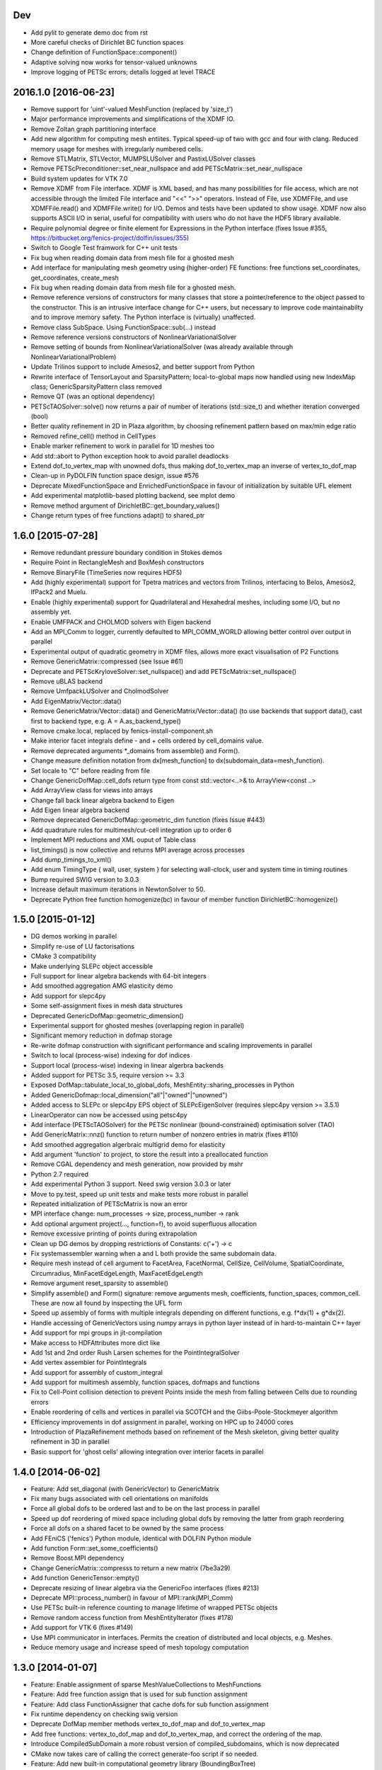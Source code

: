Dev
---

- Add pylit to generate demo doc from rst
- More careful checks of Dirichlet BC function spaces
- Change definition of FunctionSpace::component()
- Adaptive solving now works for tensor-valued unknowns
- Improve logging of PETSc errors; details logged at level TRACE

2016.1.0 [2016-06-23]
---------------------
- Remove support for 'uint'-valued MeshFunction (replaced by 'size_t')
- Major performance improvements and simplifications of the XDMF IO.
- Remove Zoltan graph partitioning interface
- Add new algorithm for computing mesh entiites. Typical speed-up of
  two with gcc and four with clang. Reduced memory usage for meshes
  with irregularly numbered cells.
- Remove STLMatrix, STLVector, MUMPSLUSolver and PastixLUSolver
  classes
- Remove PETScPreconditioner::set_near_nullspace and add
  PETScMatrix::set_near_nullspace
- Build system updates for VTK 7.0
- Remove XDMF from File interface. XDMF is XML based, and has many
  possibilities for file access, which are not accessible through the
  limited File interface and "<<" ">>" operators. Instead of File, use
  XDMFFile, and use XDMFFile.read() and XDMFFile.write() for
  I/O. Demos and tests have been updated to show usage.  XDMF now also
  supports ASCII I/O in serial, useful for compatibility with users
  who do not have the HDF5 library available.
- Require polynomial degree or finite element for Expressions in the
  Python interface (fixes Issue #355,
  https://bitbucket.org/fenics-project/dolfin/issues/355)
- Switch to Google Test framwork for C++ unit tests
- Fix bug when reading domain data from mesh file for a ghosted mesh
- Add interface for manipulating mesh geometry using (higher-order) FE
  functions: free functions set_coordinates, get_coordinates,
  create_mesh
- Fix bug when reading domain data from mesh file for a ghosted mesh.
- Remove reference versions of constructors for many classes that
  store a pointer/reference to the object passed to the
  constructor. This is an intrusive interface change for C++ users,
  but necessary to improve code maintainabilty and to improve memory
  safety. The Python interface is (virtually) unaffected.
- Remove class SubSpace. Using FunctionSpace::sub(...) instead
- Remove reference versions constructors of NonlinearVariationalSolver
- Remove setting of bounds from NonlinearVariationalSolver (was
  already available through NonlinearVariationalProblem)
- Update Trilinos support to include Amesos2, and better support from
  Python
- Rewrite interface of TensorLayout and SparsityPattern;
  local-to-global maps now handled using new IndexMap class;
  GenericSparsityPattern class removed
- Remove QT (was an optional dependency)
- PETScTAOSolver::solve() now returns a pair of number of iterations
  (std::size_t) and whether iteration converged (bool)
- Better quality refinement in 2D in Plaza algorithm, by choosing
  refinement pattern based on max/min edge ratio
- Removed refine_cell() method in CellTypes
- Enable marker refinement to work in parallel for 1D meshes too
- Add std::abort to Python exception hook to avoid parallel deadlocks
- Extend dof_to_vertex_map with unowned dofs, thus making
  dof_to_vertex_map an inverse of vertex_to_dof_map
- Clean-up in PyDOLFIN function space design, issue #576
- Deprecate MixedFunctionSpace and EnrichedFunctionSpace in favour of
  initialization by suitable UFL element
- Add experimental matplotlib-based plotting backend, see mplot demo
- Remove method argument of DirichletBC::get_boundary_values()
- Change return types of free functions adapt() to shared_ptr

1.6.0 [2015-07-28]
------------------
- Remove redundant pressure boundary condition in Stokes demos
- Require Point in RectangleMesh and BoxMesh constructors
- Remove BinaryFile (TimeSeries now requires HDF5)
- Add (highly experimental) support for Tpetra matrices and vectors
  from Trilinos, interfacing to Belos, Amesos2, IfPack2 and Muelu.
- Enable (highly experimental) support for Quadrilateral and
  Hexahedral meshes, including some I/O, but no assembly yet.
- Enable UMFPACK and CHOLMOD solvers with Eigen backend
- Add an MPI_Comm to logger, currently defaulted to MPI_COMM_WORLD
  allowing better control over output in parallel
- Experimental output of quadratic geometry in XDMF files, allows more
  exact visualisation of P2 Functions
- Remove GenericMatrix::compressed (see Issue #61)
- Deprecate and PETScKryloveSolver::set_nullspace() and add
  PETScMatrix::set_nullspace()
- Remove uBLAS backend
- Remove UmfpackLUSolver and CholmodSolver
- Add EigenMatrix/Vector::data()
- Remove GenericMatrix/Vector::data() and GenericMatrix/Vector::data()
  (to use backends that support data(), cast first to backend type,
  e.g.  A = A.as_backend_type()
- Remove cmake.local, replaced by fenics-install-component.sh
- Make interior facet integrals define - and + cells ordered by
  cell_domains value.
- Remove deprecated arguments *_domains from assemble() and Form().
- Change measure definition notation from dx[mesh_function] to
  dx(subdomain_data=mesh_function).
- Set locale to "C" before reading from file
- Change GenericDofMap::cell_dofs return type from const
  std::vector<..>& to ArrayView<const ..>
- Add ArrayView class for views into arrays
- Change fall back linear algebra backend to Eigen
- Add Eigen linear algebra backend
- Remove deprecated GenericDofMap::geometric_dim function (fixes Issue
  #443)
- Add quadrature rules for multimesh/cut-cell integration up to order
  6
- Implement MPI reductions and XML ouput of Table class
- list_timings() is now collective and returns MPI average across
  processes
- Add dump_timings_to_xml()
- Add enum TimingType { wall, user, system } for selecting wall-clock,
  user and system time in timing routines
- Bump required SWIG version to 3.0.3
- Increase default maximum iterations in NewtonSolver to 50.
- Deprecate Python free function homogenize(bc) in favour of member
  function DirichletBC::homogenize()

1.5.0 [2015-01-12]
------------------
- DG demos working in parallel
- Simplify re-use of LU factorisations
- CMake 3 compatibility
- Make underlying SLEPc object accessible
- Full support for linear algebra backends with 64-bit integers
- Add smoothed aggregation AMG elasticity demo
- Add support for slepc4py
- Some self-assignment fixes in mesh data structures
- Deprecated GenericDofMap::geometric_dimension()
- Experimental support for ghosted meshes (overlapping region in parallel)
- Significant memory reduction in dofmap storage
- Re-write dofmap construction with significant performance and
  scaling improvements in parallel
- Switch to local (process-wise) indexing for dof indices
- Support local (process-wise) indexing in linear algerbra backends
- Added support for PETSc 3.5, require version >= 3.3
- Exposed DofMap::tabulate_local_to_global_dofs,
  MeshEntity::sharing_processes in Python
- Added GenericDofmap::local_dimension("all"|"owned"|"unowned")
- Added access to SLEPc or slepc4py EPS object of SLEPcEigenSolver
  (requires slepc4py version >= 3.5.1)
- LinearOperator can now be accessed using petsc4py
- Add interface (PETScTAOSolver) for the PETSc nonlinear
  (bound-constrained) optimisation solver (TAO)
- Add GenericMatrix::nnz() function to return number of nonzero
  entries in matrix (fixes #110)
- Add smoothed aggregation algerbraic multigrid demo for elasticity
- Add argument 'function' to project, to store the result into a
  preallocated function
- Remove CGAL dependency and mesh generation, now provided by mshr
- Python 2.7 required
- Add experimental Python 3 support. Need swig version 3.0.3 or later
- Move to py.test, speed up unit tests and make tests more robust in
  parallel
- Repeated initialization of PETScMatrix is now an error
- MPI interface change: num_processes -> size, process_number -> rank
- Add optional argument project(..., function=f), to avoid superfluous
  allocation
- Remove excessive printing of points during extrapolation
- Clean up DG demos by dropping restrictions of Constants: c('+') -> c
- Fix systemassembler warning when a and L both provide the same
  subdomain data.
- Require mesh instead of cell argument to FacetArea, FacetNormal,
  CellSize, CellVolume, SpatialCoordinate, Circumradius,
  MinFacetEdgeLength, MaxFacetEdgeLength
- Remove argument reset_sparsity to assemble()
- Simplify assemble() and Form() signature: remove arguments mesh,
  coefficients, function_spaces, common_cell. These are now all found
  by inspecting the UFL form
- Speed up assembly of forms with multiple integrals depending on
  different functions, e.g. f*dx(1) + g*dx(2).
- Handle accessing of GenericVectors using numpy arrays in python
  layer instead of in hard-to-maintain C++ layer
- Add support for mpi groups in jit-compilation
- Make access to HDFAttributes more dict like
- Add 1st and 2nd order Rush Larsen schemes for the
  PointIntegralSolver
- Add vertex assembler for PointIntegrals
- Add support for assembly of custom_integral
- Add support for multimesh assembly, function spaces, dofmaps and
  functions
- Fix to Cell-Point collision detection to prevent Points inside the
  mesh from falling between Cells due to rounding errors
- Enable reordering of cells and vertices in parallel via SCOTCH and
  the Giibs-Poole-Stockmeyer algorithm
- Efficiency improvements in dof assignment in parallel, working on
  HPC up to 24000 cores
- Introduction of PlazaRefinement methods based on refinement of the
  Mesh skeleton, giving better quality refinement in 3D in parallel
- Basic support for 'ghost cells' allowing integration over interior
  facets in parallel

1.4.0 [2014-06-02]
------------------
- Feature: Add set_diagonal (with GenericVector) to GenericMatrix
- Fix many bugs associated with cell orientations on manifolds
- Force all global dofs to be ordered last and to be on the last
  process in parallel
- Speed up dof reordering of mixed space including global dofs by
  removing the latter from graph reordering
- Force all dofs on a shared facet to be owned by the same process
- Add FEniCS ('fenics') Python module, identical with DOLFIN Python
  module
- Add function Form::set_some_coefficients()
- Remove Boost.MPI dependency
- Change GenericMatrix::compresss to return a new matrix (7be3a29)
- Add function GenericTensor::empty()
- Deprecate resizing of linear algebra via the GenericFoo interfaces
  (fixes #213)
- Deprecate MPI::process_number() in favour of MPI::rank(MPI_Comm)
- Use PETSc built-in reference counting to manage lifetime of wrapped
  PETSc objects
- Remove random access function from MeshEntityIterator (fixes #178)
- Add support for VTK 6 (fixes #149)
- Use MPI communicator in interfaces. Permits the creation of
  distributed and local objects, e.g. Meshes.
- Reduce memory usage and increase speed of mesh topology computation

1.3.0 [2014-01-07]
------------------
- Feature: Enable assignment of sparse MeshValueCollections to
  MeshFunctions
- Feature: Add free function assign that is used for sub function
  assignment
- Feature: Add class FunctionAssigner that cache dofs for sub function
  assignment
- Fix runtime dependency on checking swig version
- Deprecate DofMap member methods vertex_to_dof_map and
  dof_to_vertex_map
- Add free functions: vertex_to_dof_map and dof_to_vertex_map, and
  correct the ordering of the map.
- Introduce CompiledSubDomain a more robust version of
  compiled_subdomains, which is now deprecated
- CMake now takes care of calling the correct generate-foo script if
  so needed.
- Feature: Add new built-in computational geometry library
  (BoundingBoxTree)
- Feature: Add support for setting name and label to an Expression
  when constructed
- Feature: Add support for passing a scalar GenericFunction as default
  value to a CompiledExpression
- Feature: Add support for distance queries for 3-D meshes
- Feature: Add PointIntegralSolver, which uses the MultiStageSchemes
  to solve local ODEs at Vertices
- Feature: Add RKSolver and MultiStageScheme for general time integral
  solvers
- Feature: Add support for assigning a Function with linear
  combinations of Functions, which lives in the same FunctionSpace
- Added Python wrapper for SystemAssembler
- Added a demo using compiled_extension_module with separate source
  files
- Fixes for NumPy 1.7
- Remove DOLFIN wrapper code (moved to FFC)
- Add set_options_prefix to PETScKrylovSolver
- Remove base class BoundarCondition
- Set block size for PETScMatrix when available from TensorLayout
- Add support to get block compressed format from STLMatrix
- Add detection of block structures in the dofmap for vector equations
- Expose PETSc GAMG parameters
- Modify SystemAssembler to support separate assembly of A and b

1.2.0 [2013-03-24]
------------------
- Fixes bug where child/parent hierarchy in Python were destroyed
- Add utility script dolfin-get-demos
- MeshFunctions in python now support iterable protocol
- Add timed VTK output for Mesh and MeshFunction in addtion to Functions
- Expose ufc::dofmap::tabulate_entity_dofs to GenericDofMap interface
- Expose ufc::dofmap::num_entity_dofs to GenericDofMap interface
- Allow setting of row dof coordinates in preconditioners (only works
  with PETSc backed for now)
- Expose more PETSc/ML parameters
- Improve speed to tabulating coordinates in some DofMap functions
- Feature: Add support for passing a Constant as default value to a
  CompiledExpression
- Fix bug in dimension check for 1-D ALE
- Remove some redundant graph code
- Improvements in speed of parallel dual graph builder
- Fix bug in XMDF output for cell-based Functions
- Fixes for latest version of clang compiler
- LocalSolver class added to efficiently solve cell-wise problems
- New implementation of periodic boundary conditions. Now incorporated
  into the dofmap
- Optional arguments to assemblers removed
- SymmetricAssembler removed
- Domains for assemblers can now only be attached to forms
- SubMesh can now be constructed without a CellFunction argument, if
  the MeshDomain contains marked celldomains.
- MeshDomains are propagated to a SubMesh during construction
- Simplify generation of a MeshFunction from MeshDomains: No need to
  call mesh_function with mesh
- Rename dolfin-config.cmake to DOLFINConfig.cmake
- Use CMake to configure JIT compilation of extension modules
- Feature: Add vertex_to_dof_map to DofMap, which map vertex indices
  to dolfin dofs
- Feature: Add support for solving on m dimensional meshes embedded in
  n >= m dimensions

1.1.0 [2013-01-08]
------------------
- Add support for solving singular problems with Krylov solvers (PETSc
  only)
- Add new typedef dolfin::la_index for consistent indexing with linear
  algebra backends.
- Change default unsigned integer type to std::size_t
- Add support to attaching operator null space to preconditioner
  (required for smoothed aggregation AMG)
- Add basic interface to the PETSc AMG preconditioner
- Make SCOTCH default graph partitioner (GNU-compatible free license,
  unlike ParMETIS)
- Add scalable construction of mesh dual graph for mesh partitioning
- Improve performance of mesh building in parallel
- Add mesh output to SVG
- Add support for Facet and cell markers to mesh converted from Diffpack
- Add support for Facet and cell markers/attributes to mesh converted
  from Triangle
- Change interface for auto-adaptive solvers: these now take the goal
  functional as a constructor argument
- Add memory usage monitor: monitor_memory_usage()
- Compare mesh hash in interpolate_vertex_values
- Add hash() for Mesh and MeshTopology
- Expose GenericVector::operator{+=,-=,+,-}(double) to Python
- Add function Function::compute_vertex_values not needing a mesh
  argument
- Add support for XDMF and HDF5
- Add new interface LinearOperator for matrix-free linear systems
- Remove MTL4 linear algebra backend
- Rename down_cast --> as_type in C++ / as_backend_type in Python
- Remove KrylovMatrix interface
- Remove quadrature classes
- JIT compiled C++ code can now include a dolfin namespace
- Expression string parsing now understand C++ namespace such as
  std::cosh
- Fix bug in Expression so one can pass min, max
- Fix bug in SystemAssembler, where mesh.init(D-1, D) was not called
  before assemble
- Fix bug where the reference count of Py_None was not increased
- Fix bug in reading TimeSeries of size smaller than 3
- Improve code design for Mesh FooIterators to avoid dubious down cast
- Bug fix in destruction of PETSc user preconditioners
- Add CellVolume(mesh) convenience wrapper to Python interface for UFL
  function
- Fix bug in producing outward pointing normals of BoundaryMesh
- Fix bug introduced by SWIG 2.0.5, where typemaps of templated
  typedefs are not handled correctly
- Fix bug introduced by SWIG 2.0.5, which treated uint as Python long
- Add check that sample points for TimeSeries are monotone
- Fix handling of parameter "report" in Krylov solvers
- Add new linear algebra backend "PETScCusp" for GPU-accelerated
  linear algebra
- Add sparray method in the Python interface of GenericMatrix,
  requires scipy.sparse
- Make methods that return a view of contiguous c-arrays, via a NumPy
  array, keep a reference from the object so it wont get out of scope
- Add parameter: "use_petsc_signal_handler", which enables/disable
  PETSc system signals
- Avoid unnecessary resize of result vector for A*b
- MPI functionality for distributing values between neighbours
- SystemAssembler now works in parallel with topological/geometric
  boundary search
- New symmetric assembler with ability for stand-alone RHS assemble
- Major speed-up of DirichletBC computation and mesh marking
- Major speed-up of assembly of functions and expressions
- Major speed-up of mesh topology computation
- Add simple 2D and 3D mesh generation (via CGAL)
- Add creation of mesh from triangulations of points (via CGAL)
- Split the SWIG interface into six combined modules instead of one
- Add has_foo to easy check what solver and preconditioners are
  available
- Add convenience functions for listing available
  linear_algebra_backends
- Change naming convention for cpp unit tests test.cpp -> Foo.cpp
- Added cpp unit test for GenericVector::operator{-,+,*,/}= for all la
  backends
- Add functionality for rotating meshes
- Add mesh generation based on NETGEN constructive solid geometry
- Generalize SparsityPattern and STLMatrix to support column-wise
  storage
- Add interfaces to wrap PaStiX and MUMPS direct solvers
- Add CoordinateMatrix class
- Make STLMatrix work in parallel
- Remove all tr1::tuple and use boost::tuple
- Fix wrong link in Python quick reference.

1.0.0 [2011-12-07]
------------------
- Change return value of IntervalCell::facet_area() 0.0 --> 1.0.
- Recompile all forms with FFC 1.0.0
- Fix for CGAL 3.9 on OS X
- Improve docstrings for Box and Rectangle
- Check number of dofs on local patch in extrapolation

1.0-rc2 [2011-11-28]
 - Fix bug in 1D mesh refinement
 - Fix bug in handling of subdirectories for TimeSeries
 - Fix logic behind vector assignment, especially in parallel
1.0-rc1 [2011-11-21]
 - 33 bugs fixed
 - Implement traversal of bounding box trees for all codimensions
 - Edit and improve all error messages
 - Added [un]equality operator to FunctionSpace
 - Remove batch compilation of Expression (Expressions) from Python interface
 - Added get_value to MeshValueCollection
 - Added assignment operator to MeshValueCollection
1.0-beta2 [2011-10-26]
 - Change search path of parameter file to ~/.fenics/dolfin_parameters.xml
 - Add functions Parameters::has_parameter, Parameters::has_parameter_set
 - Added option to store all connectivities in a mesh for TimeSeries (false by default)
 - Added option for gzip compressed binary files for TimeSeries
 - Propagate global parameters to Krylov and LU solvers
 - Fix OpenMp assemble of scalars
 - Make OpenMP assemble over sub domains work
 - DirichletBC.get_boundary_values, FunctionSpace.collapse now return a dict in Python
 - Changed name of has_la_backend to has_linear_algebra_backend
 - Added has_foo functions which can be used instead of the HAS_FOO defines
 - Less trict check on kwargs for compiled Expression
 - Add option to not right-justify tables
 - Rename summary --> list_timings
 - Add function list_linear_solver_methods
 - Add function list_lu_solver_methods
 - Add function list_krylov_solver_methods
 - Add function list_krylov_solver_preconditioners
 - Support subdomains in SystemAssembler (not for interior facet integrals)
 - Add option functionality apply("flush") to PETScMatrix
 - Add option finalize_tensor=true to assemble functions
 - Solver parameters can now be passed to solve
 - Remove deprecated function Variable::disp()
 - Remove deprecated function logging()
 - Add new class MeshValueCollection
 - Add new class MeshDomains replacing old storage of boundary markers
   as part of MeshData. The following names are no longer supported:
   * boundary_facet_cells
   * boundary_facet_numbers
   * boundary_indicators
   * material_indicators
   * cell_domains
   * interior_facet_domains
   * exterior_facet_domains
 - Rename XML tag <meshfunction> --> <mesh_function>
 - Rename SubMesh data "global_vertex_indices" --> "parent_vertex_indices"
 - Get XML input/output of boundary markers working again
 - Get FacetArea working again
1.0-beta [2011-08-11]
 - Print percentage of non-zero entries when computing sparsity patterns
 - Use ufl.Real for Constant in Python interface
 - Add Dirichlet boundary condition argument to Python project function
 - Add remove functionality for parameter sets
 - Added out typemap for vector of shared_ptr objects
 - Fix typemap bug for list of shared_ptr objects
 - Support parallel XML vector io
 - Add support for gzipped XML output
 - Use pugixml for XML output
 - Move XML SAX parser to libxml2 SAX2 interface
 - Simplify XML io
 - Change interface for variational problems, class VariationalProblem removed
 - Add solve interface: solve(a == L), solve(F == 0)
 - Add new classes Linear/NonlinearVariationalProblem
 - Add new classes Linear/NonlinearVariationalSolver
 - Ad form class aliases ResidualForm and Jacobian form in wrapper code
 - Default argument to variables in Expression are passed as kwargs in the
   Python interface
 - Add has_openmp as utility function in Python interface
 - Add improved error reporting using dolfin_error
 - Use Boost to compute Legendre polynolials
 - Remove ode code
 - Handle parsing of unrecognized command-line parameters
 - All const std::vector<foo>& now return a read-only NumPy array
 - Make a robust macro for generating a NumPy array from data
 - Exposing low level fem functionality to Python, by adding a
   Cell -> ufc::cell typemap
 - Added ufl_cell as a method to Mesh in Python interface
 - Fix memory leak in Zoltan interface
 - Remove some 'new' for arrays in favour of std::vector
 - Added cell as an optional argument to Constant
 - Prevent the use of non contiguous NumPy arrays for most typemaps
 - Point can now be used to evaluate a Function or Expression in Python
 - Fixed dimension check for Function and Expression eval in Python
 - Fix compressed VTK output for tensors in 2D
0.9.11 [2011-05-16]
 - Change license from LGPL v2.1 to LGPL v3 or later
 - Moved meshconverter to dolfin_utils
 - Add support for conversion of material markers for Gmsh meshes
 - Add support for point sources (class PointSource)
 - Rename logging --> set_log_active
 - Add parameter "clear_on_write" to TimeSeries
 - Add support for input/output of nested parameter sets
 - Check for dimensions in linear solvers
 - Add support for automated error control for variational problems
 - Add support for refinement of MeshFunctions after mesh refinement
 - Change order of test and trial spaces in Form constructors
 - Make SWIG version >= 2.0 a requirement
 - Recognize subdomain data in Assembler from both Form and Mesh
 - Add storage for subdomains (cell_domains etc) in Form class
 - Rename MeshData "boundary facet cells" --> "boundary_facet_cells"
 - Rename MeshData "boundary facet numbers" --> "boundary_facet_numbers"
 - Rename MeshData "boundary indicators" --> "boundary_indicators"
 - Rename MeshData "exterior facet domains" --> "exterior_facet_domains"
 - Updates for UFC 2.0.1
 - Add FiniteElement::evaluate_basis_derivatives_all
 - Add support for VTK output of facet-based MeshFunctions
 - Change default log level from PROGRESS to INFO
 - Add copy functions to FiniteElement and DofMap
 - Simplify DofMap
 - Interpolate vector values when reading from time series
0.9.10 [2011-02-23]
 - Updates for UFC 2.0.0
 - Handle TimeSeries stored backward in time (automatic reversal)
 - Automatic storage of hierarchy during refinement
 - Remove directory/library 'main', merged into 'common'
 - dolfin_init --> init, dolfin_set_precision --> set_precision
 - Remove need for mesh argument to functional assembly when possible
 - Add function set_output_stream
 - Add operator () for evaluation at points for Function/Expression in C++
 - Add abs() to GenericVector interface
 - Fix bug for local refinement of manifolds
 - Interface change: VariationalProblem now takes: a, L or F, (dF)
 - Map linear algebra objects to processes consistently with mesh parition
 - Lots of improvemenst to parallel assembly, dof maps and linear algebra
 - Add lists supported_elements and supported_elements_for_plotting in Python
 - Add script dolfin-plot for plotting meshes and elements from the command-line
 - Add support for plotting elements from Python
 - Add experimental OpenMP assembler
 - Thread-safe fixed in Function class
 - Make GenericFunction::eval thread-safe (Data class removed)
 - Optimize and speedup topology computation (mesh.init())
 - Add function Mesh::clean() for cleaning out auxilliary topology data
 - Improve speed and accuracy of timers
 - Fix bug in 3D uniform mesh refinement
 - Add built-in meshes UnitTriangle and UnitTetrahedron
 - Only create output directories when they don't exist
 - Make it impossible to set the linear algebra backend to something illegal
 - Overload value_shape instead of dim for userdefined Python Expressions
 - Permit unset parameters
 - Search only for BLAS library (not cblas.h)
0.9.9 [2010-09-01]
 - Change build system to CMake
 - Add named MeshFunctions: VertexFunction, EdgeFunction, FaceFunction, FacetFunction, CellFunction
 - Allow setting constant boundary conditions directly without using Constant
 - Allow setting boundary conditions based on string ("x[0] == 0.0")
 - Create missing directories if specified as part of file names
 - Allow re-use of preconditioners for most backends
 - Fixes for UMFPACK solver on some 32 bit machines
 - Provide access to more Hypre preconditioners via PETSc
 - Updates for SLEPc 3.1
 - Improve and implement re-use of LU factorizations for all backends
 - Fix bug in refinement of MeshFunctions
0.9.8 [2010-07-01]
 - Optimize and improve StabilityAnalysis.
 - Use own implementation of binary search in ODESolution (takes advantage of
   previous values as initial guess)
 - Improve reading ODESolution spanning multiple files
 - Dramatic speedup of progress bar (and algorithms using it)
 - Fix bug in writing meshes embedded higher dimensions to M-files
 - Zero vector in uBLASVector::resize() to fix spurious bug in Krylov solver
 - Handle named fields (u.rename()) in VTK output
 - Bug fix in computation of FacetArea for tetrahedrons
 - Add support for direct plotting of Dirichlet boundary conditions: plot(bc)
 - Updates for PETSc 3.1
 - Add relaxation parameter to NewtonSolver
 - Implement collapse of renumbered dof maps (serial and parallel)
 - Simplification of DofMapBuilder for parallel dof maps
 - Improve and simplify DofMap
 - Add Armadillo dependency for dense linear algebra
 - Remove LAPACKFoo wrappers
 - Add abstract base class GenericDofMap
 - Zero small values in VTK output to avoid VTK crashes
 - Handle MeshFunction/markers in homogenize bc
 - Make preconditioner selectable in VariationalProblem (new parameter)
 - Read/write meshes in binary format
 - Add parameter "use_ident" in DirichletBC
 - Issue error by default when solvers don't converge (parameter "error_on_convergence")
 - Add option to print matrix/vector for a VariationalProblem
 - Trilinos backend now works in parallel
 - Remove Mesh refine members functions. Use free refine(...) functions instead
 - Remove AdapativeObjects
 - Add Stokes demo using the MINI element
 - Interface change: operator+ now used to denote enriched function spaces
 - Interface change: operator+ --> operator* for mixed elements
 - Add option 'allow_extrapolation' useful when interpolating to refined meshes
 - Add SpatialCoordinates demo
 - Add functionality for accessing time series sample times: vector_times(), mesh_times()
 - Add functionality for snapping mesh to curved boundaries during refinement
 - Add functionality for smoothing the boundary of a mesh
 - Speedup assembly over exterior facets by not using BoundaryMesh
 - Mesh refinement improvements, remove unecessary copying in Python interface
 - Clean PETSc and Epetra Krylov solvers
 - Add separate preconditioner classes for PETSc and Epetra solvers
 - Add function ident_zeros for inserting one on diagonal for zero rows
 - Add LU support for Trilinos interface
0.9.7 [2010-02-17]
 - Add support for specifying facet orientation in assembly over interior facets
 - Allow user to choose which LU package PETScLUSolver uses
 - Add computation of intersection between arbitrary mesh entities
 - Random access to MeshEntitiyIterators
 - Modify SWIG flags to prevent leak when using SWIG director feature
 - Fix memory leak in std::vector<Foo*> typemaps
 - Add interface for SCOTCH for parallel mesh partitioning
 - Bug fix in SubDomain::mark, fixes bug in DirichletBC based on SubDomain::inside
 - Improvements in time series class, recognizing old stored values
 - Add FacetCell class useful in algorithms iterating over boundary facets
 - Rename reconstruct --> extrapolate
 - Remove GTS dependency
0.9.6 [2010-02-03]
 - Simplify access to form compiler parameters, now integrated with global parameters
 - Add DofMap member function to return set of dofs
 - Fix memory leak in the LA interface
 - Do not import cos, sin, exp from NumPy to avoid clash with UFL functions
 - Fix bug in MTL4Vector assignment
 - Remove sandbox (moved to separate repository)
 - Remove matrix factory (dolfin/mf)
 - Update .ufl files for changes in UFL
 - Added swig/import/foo.i for easy type importing from dolfin modules
 - Allow optional argument cell when creating Expression
 - Change name of Expression argument cpparg --> cppcode
 - Add simple constructor (dim0, dim1) for C++ matrix Expressions
 - Add example demonstrating the use of cpparg (C++ code in Python)
 - Add least squares solver for dense systems (wrapper for DGELS)
 - New linear algebra wrappers for LAPACK matrices and vectors
 - Experimental support for reconstruction of higher order functions
 - Modified interface for eval() and inside() in C++ using Array
 - Introduce new Array class for simplified wrapping of arrays in SWIG
 - Improved functionality for intersection detection
 - Reimplementation of intersection detection using CGAL
0.9.5 [2009-12-03]
 - Set appropriate parameters for symmetric eigenvalue problems with SLEPc
 - Fix for performance regression in recent uBLAS releases
 - Simplify Expression interface: f = Expression("sin(x[0])")
 - Simplify Constant interface: c = Constant(1.0)
 - Fix bug in periodic boundary conditions
 - Add simple script dolfin-tetgen for generating DOLFIN XML meshes from STL
 - Make XML parser append/overwrite parameter set when reading parameters from file
 - Refinement of function spaces and automatic interpolation of member functions
 - Allow setting global parameters for Krylov solver
 - Fix handling of Constants in Python interface to avoid repeated JIT compilation
 - Allow simple specification of subdomains in Python without needing to subclass SubDomain
 - Add function homogenize() for simple creation of homogeneous BCs from given BCs
 - Add copy constructor and possibility to change value for DirichletBC
 - Add simple wrapper for ufl.cell.n. FacetNormal(mesh) now works again in Python.
 - Support apply(A), apply(b) and apply(b, x) in PeriodicBC
 - Enable setting spectral transformation for SLEPc eigenvalue solver
0.9.4 [2009-10-12]
 - Remove set, get and operator() methods from MeshFunction
 - Added const and none const T &operator[uint/MeshEntity] to MeshFunction
 - More clean up in SWIG interface files, remove global renames and ignores
 - Update Python interface to Expression, with extended tests for value ranks
 - Removed DiscreteFunction class
 - Require value_shape and geometric_dimension in Expression
 - Introduce new class Expression replacing user-defined Functions
 - interpolate_vertex_values --> compute_vertex_values
 - std::map<std::string, Coefficient> replaces generated CoefficientSet code
 - Cleanup logic in Function class as a result of new Expression class
 - Introduce new Coefficient base class for form coefficients
 - Replace CellSize::min,max by Mesh::hmin,hmax
 - Use MUMPS instead of UMFPACK as default direct solver in both serial and parallel
 - Fix bug in SystemAssembler
 - Remove support for PETSc 2.3 and support PETSc 3.0.0 only
 - Remove FacetNormal Function. Use UFL facet normal instead.
 - Add update() function to FunctionSpace and DofMap for use in adaptive mesh refinement
 - Require mesh in constructor of functionals (C++) or argument to assemble (Python)
0.9.3 [2009-09-25]
 - Add global parameter "ffc_representation" for form representation in FFC JIT compiler
 - Make norm() function handle both vectors and functions in Python
 - Speedup periodic boundary conditions and make work for mixed (vector-valued) elements
 - Add possibilities to use any number numpy array when assigning matrices and vectors
 - Add possibilities to use any integer numpy array for indices in matrices and vectors
 - Fix for int typemaps in PyDOLFIN
 - Split mult into mult and transpmult
 - Filter out PETSc argument when parsing command-line parameters
 - Extend comments to SWIG interface files
 - Add copyright statements to SWIG interface files (not finished yet)
 - Add typemaps for misc std::vector<types> in PyDOLFIN
 - Remove dependencies on std_vector.i reducing SWIG wrapper code size
 - Use relative %includes in dolfin.i
 - Changed names on SWIG interface files dolfin_foo.i -> foo.i
 - Add function interpolate() in Python interface
 - Fix typmaps for uint in python 2.6
 - Use TypeError instead of ValueError in typechecks in typmaps.i
 - Add in/out shared_ptr<Epetra_FEFoo> typemaps for PyDOLFIN
 - Fix JIT compiling in parallel
 - Add a compile_extension_module function in PyDOLFIN
 - Fix bug in Python vector assignment
 - Add support for compressed base64 encoded VTK files (using zlib)
 - Add support for base64 encoded VTK files
 - Experimental support for parallel assembly and solve
 - Bug fix in project() function, update to UFL syntax
 - Remove disp() functions and replace by info(foo, true)
 - Add fem unit test (Python)
 - Clean up SystemAssembler
 - Enable assemble_system through PyDOLFIN
 - Add 'norm' to GenericMatrix
 - Efficiency improvements in NewtonSolver
 - Rename NewtonSolver::get_iteration() to NewtonSolver::iteration()
 - Improvements to EpetraKrylovSolver::solve
 - Add constructor Vector::Vector(const GenericVector& x)
 - Remove SCons deprecation warnings
 - Memory leak fix in PETScKrylovSolver
 - Rename dolfin_assert -> assert and use C++ version
 - Fix debug/optimise flags
 - Remove AvgMeshSize, InvMeshSize, InvFacetArea from SpecialFunctions
 - Rename MeshSize -> CellSize
 - Rewrite parameter system with improved support for command-line parsing,
   localization of parameters (per class) and usability from Python
 - Remove OutflowFacet from SpecialFunctions
 - Rename interpolate(double*) --> interpolate_vertex_values(double*)
 - Add Python version of Cahn-Hilliard demo
 - Fix bug in assemble.py
 - Permit interpolation of functions between non-matching meshes
 - Remove Function::Function(std::string filename)
 - Transition to new XML io
 - Remove GenericSparsityPattern::sort
 - Require sorted/unsorted parameter in SparsityPattern constructor
 - Improve performance of SparsityPattern::insert
 - Replace enums with strings for linear algebra and built-in meshes
 - Allow direct access to Constant value
 - Initialize entities in MeshEntity constructor automatically and check range
 - Add unit tests to the memorycheck
 - Add call to clean up libxml2 parser at exit
 - Remove unecessary arguments in DofMap member functions
 - Remove reference constructors from DofMap, FiniteElement and FunctionSpace
 - Use a shared_ptr to store the mesh in DofMap objects
 - Interface change for wrapper code: PoissonBilinearForm --> Poisson::BilinearForm
 - Add function info_underline() for writing underlined messages
 - Rename message() --> info() for "compatibility" with Python logging module
 - Add elementwise multiplication in GeneriVector interface
 - GenericVector interface in PyDOLFIN now support the sequence protocol
 - Rename of camelCaps functions names: fooBar --> foo_bar
   Note: mesh.numVertices() --> mesh.num_vertices(), mesh.numCells() --> mesh.num_cells()
 - Add slicing capabilities for GenericMatrix interface in PyDOLFIN (only getitem)
 - Add slicing capabilities for GenericVector interface in PyDOLFIN
 - Add sum to GenericVector interface
0.9.2 [2009-04-07]
 - Enable setting parameters for Newton solver in VariationalProblem
 - Simplified and improved implementation of C++ plotting, calling Viper on command-line
 - Remove precompiled elements and projections
 - Automatically interpolate user-defined functions on assignment
 - Add new built-in function MeshCoordinates, useful in ALE simulations
 - Add new constructor to Function class, Function(V, "vector.xml")
 - Remove class Array (using std::vector instead)
 - Add vector_mapping data to MeshData
 - Use std::vector instead of Array in MeshData
 - Add assignment operator and copy constructor for MeshFunction
 - Add function mesh.move(other_mesh) for moving mesh according to matching mesh (for FSI)
 - Add function mesh.move(u) for moving mesh according to displacement function (for FSI)
 - Add macro dolfin_not_implemented()
 - Add new interpolate() function for interpolation of user-defined function to discrete
 - Make _function_space protected in Function
 - Added access to crs data from python for uBLAS and MTL4 backendg
0.9.1 [2009-02-17]
 - Check Rectangle and Box for non-zero dimensions
 - ODE solvers now solve the dual problem
 - New class SubMesh for simple extraction of matching meshes for sub domains
 - Improvements of multiprecision ODE solver
 - Fix Function class copy constructor
 - Bug fixes for errornorm(), updates for new interface
 - Interface update for MeshData: createMeshFunction --> create_mesh_function etc
 - Interface update for Rectangle and Box
 - Add elastodynamics demo
 - Fix memory leak in IntersectionDetector/GTSInterface
 - Add check for swig version, in jit and compile functions
 - Bug fix in dolfin-order script for gzipped files
 - Make shared_ptr work across C++/Python interface
 - Replace std::tr1::shared_ptr with boost::shared_ptr
 - Bug fix in transfinite mean-value interpolation
 - Less annoying progress bar (silent when progress is fast)
 - Fix assignment operator for MeshData
 - Improved adaptive mesh refinement (recursive Rivara) producing better quality meshes
0.9.0 [2009-01-05]
 - Cross-platform fixes
 - PETScMatrix::copy fix
 - Some Trilinos fixes
 - Improvements in MeshData class
 - Do not use initial guess in Newton solver
 - Change OutflowFacet to IsOutflowFacet and change syntax
 - Used shared_ptr for underling linear algebra objects
 - Cache subspaces in FunctionSpace
 - Improved plotting, now support plot(grad(u)), plot(div(u)) etc
 - Simple handling of JIT-compiled functions
 - Sign change (bug fix) in increment for Newton solver
 - New class VariationalProblem replacing LinearPDE and NonlinearPDE
 - Parallel parsing and partitioning of meshes (experimental)
 - Add script dolfin-order for ordering mesh files
 - Add new class SubSpace (replacing SubSystem)
 - Add new class FunctionSpace
 - Complete redesign of Function class hierarchy, now a single Function class
 - Increased use of shared_ptr in Function, FunctionSpace, etc
 - New interface for boundary conditions, form not necessary
 - Allow simple setting of coefficient functions based on names (not their index)
 - Don't order mesh automatically, meshes must now be ordered explicitly
 - Simpler definition of user-defined functions (constructors not necessary)
 - Make mesh iterators const to allow for const-correct Mesh code
0.8.1 [2008-10-20]
 - Add option to use ML multigrid preconditioner through PETSc
 - Interface change for ODE solvers: uBLASVector --> double*
 - Remove homotopy solver
 - Remove typedef real, now using plain double instead
 - Add various operators -=, += to GenericMatrix
 - Don't use -Werror when compiling SWIG generated code
 - Remove init(n) and init(m, n) from GenericVector/Matrix. Use resize and zero instead
 - Add new function is_combatible() for checking compatibility of boundary conditions
 - Use x as initial guess in Krylov solvers (PETSc, uBLAS, ITL)
 - Add new function errornorm()
 - Add harmonic ALE mesh smoothing
 - Refinements of Graph class
 - Add CholmodCholeskySlover (direct solver for symmetric matrices)
 - Implement application of Dirichlet boundary conditions within assembly loop
 - Improve efficiency of SparsityPattern
 - Allow a variable number of smoothings
 - Add class Table for pretty-printing of tables
 - Add experimental MTL4 linear algebra backend
 - Add OutflowFacet to SpecialFunctions for DG transport problems
 - Remove unmaintained OpenDX file format
 - Fix problem with mesh smoothing near nonconvex corners
 - Simple projection of functions in Python
 - Add file format: XYZ for use with Xd3d
 - Add built-in meshes: UnitCircle, Box, Rectangle, UnitSphere
0.8.0 [2008-06-23]
 - Fix input of matrix data from XML
 - Add function normalize()
 - Integration with VMTK for reading DOLFIN XML meshes produced by VMTK
 - Extend mesh XML format to handle boundary indicators
 - Add support for attaching arbitrarily named data to meshes
 - Add support for dynamically choosing the linear algebra backend
 - Add Epetra/Trilinos linear solvers
 - Add setrow() to matrix interface
 - Add new solver SingularSolver for solving singular (pressure) systems
 - Add MeshSize::min(), max() for easy computation of smallest/largest mesh size
 - LinearSolver now handles all backends and linear solvers
 - Add access to normal in Function, useful for inflow boundary conditions
 - Remove GMRES and LU classes, use solve() instead
 - Improve solve() function, now handles both LU and Krylov + preconditioners
 - Add ALE mesh interpolation (moving mesh according to new boundary coordinates)
0.7.3 [2008-04-30]
 - Add support for Epetra/Trilinos
 - Bug fix for order of values in interpolate_vertex_values, now according to UFC
 - Boundary meshes are now always oriented with respect to outward facet normals
 - Improved linear algebra, both in C++ and Python
 - Make periodic boundary conditions work in Python
 - Fix saving of user-defined functions
 - Improve plotting
 - Simple computation of various norms of functions from Python
 - Evaluation of Functions at arbitrary points in a mesh
 - Fix bug in assembling over exterior facets (subdomains were ignored)
 - Make progress bar less annoying
 - New scons-based build system replaces autotools
 - Fix bug when choosing iterative solver from Python
0.7.2 [2008-02-18]
 - Improve sparsity pattern generator efficiency
 - Dimension-independent sparsity pattern generator
 - Add support for setting strong boundary values for DG elements
 - Add option setting boundary conditions based on geometrical search
 - Check UMFPACK return argument for warnings/errors
 - Simplify setting simple Dirichlet boundary conditions
 - Much improved integration with FFC in PyDOLFIN
 - Caching of forms by JIT compiler now works
 - Updates for UFC 1.1
 - Catch exceptions in PyDOLFIN
 - Work on linear algebra interfaces GenericTensor/Matrix/Vector
 - Add linear algebra factory (backend) interface
 - Add support for 1D meshes
 - Make Assembler independent of linear algebra backend
 - Add manager for handling sub systems (PETSc and MPI)
 - Add parallel broadcast of Mesh and MeshFunction
 - Add experimental support for parallel assembly
 - Use PETSc MPI matrices when running in parallel
 - Add predefined functions FacetNormal and AvgMeshSize
 - Add left/right/crisscross options for UnitSquare
 - Add more Python demos
 - Add support for Exodus II format in dolfin-convert
 - Autogenerate docstrings for PyDOLFIN
 - Various small bug fixes and improvements
0.7.1 [2007-08-31]
 - Integrate FFC form language into PyDOLFIN
 - Just-in-time (JIT) compilation of variational forms
 - Conversion from from Diffpack grid format to DOLFIN XML
 - Name change: BoundaryCondition --> DirichletBC
 - Add support for periodic boundary conditions: class PeriodicBC
 - Redesign default linear algebra interface (Matrix, Vector, KrylovSolver, etc)
 - Add function to return Vector associated with a DiscreteFunction
0.7.0-1 [2007-06-22]
 - Recompile all forms with latest FFC release
 - Remove typedefs SparseMatrix and SparseVector
 - Fix includes in LinearPDE
 - Rename DofMaps -> DofMapSet
0.7.0 [2007-06-20]
 - Move to UFC interface for code generation
 - Major rewrite, restructure, cleanup
 - Add support for Brezzi-Douglas-Marini (BDM) elements
 - Add support for Raviart-Thomas (RT) elements
 - Add support for Discontinuous Galerkin (DG) methods
 - Add support for mesh partitioning (through SCOTCH)
 - Handle both UMFPACK and UFSPARSE
 - Local mesh refinement
 - Mesh smoothing
 - Built-in plotting (through Viper)
 - Cleanup log system
 - Numerous fixes for mesh, in particular MeshFunction
 - Much improved Python bindings for mesh
 - Fix Python interface for vertex and cell maps in boundary computation
0.6.4 [2006-12-01]
 - Switch from Python Numeric to Python NumPy
 - Improved mesh Python bindings
 - Add input/output support for MeshFunction
 - Change Mesh::vertices() --> Mesh::coordinates()
 - Fix bug in output of mesh to MATLAB format
 - Add plasticty module (experimental)
 - Fix configure test for Python dev (patch from Åsmund Ødegård)
 - Add mesh benchmark
 - Fix memory leak in mesh (data not deleted correctly in MeshTopology)
 - Fix detection of curses libraries
 - Remove Tecplot output format
0.6.3 [2006-10-27]
 - Move to new mesh library
 - Remove dolfin-config and move to pkg-config
 - Remove unused classes PArray, PList, Table, Tensor
 - Visualization of 2D solutions in OpenDX is now supported (3D supported before)
 - Add support for evaluation of functionals
 - Fix bug in Vector::sum() for uBLAS vectors
0.6.2-1 [2006-09-06]
 - Fix compilation error when using --enable-petsc (dolfin::uBLASVector::PETScVector undefined)
0.6.2 [2006-09-05]
 - Finish chapter in manual on linear algebra
 - Enable PyDOLFIN by default, use --disable-pydolfin to disable
 - Disable PETSc by default, use --enable-petsc to enable
 - Modify ODE solver interface for u0() and f()
 - Add class ConvectionMatrix
 - Readd classes LoadVector, MassMatrix, StiffnessMatrix
 - Add matrix factory for simple creation of standard finite element matrices
 - Collect static solvers in LU and GMRES
 - Bug fixes for Python interface PyDOLFIN
 - Enable use of direct solver for ODE solver (experimental)
 - Remove demo bistable
 - Restructure and cleanup linear algebra
 - Use UMFPACK for LU solver with uBLAS matrix types
 - Add templated wrapper class for different uBLAS matrix types
 - Add ILU preconditioning for uBLAS matrices
 - Add Krylov solver for uBLAS sparse matrices (GMRES and BICGSTAB)
 - Add first version of new mesh library (NewMesh, experimental)
 - Add Parametrized::readParameters() to trigger reading of values on set()
 - Remove output of zeros in Octave matrix file format
 - Use uBLAS-based vector for Vector if PETSc disabled
 - Add wrappers for uBLAS compressed_matrix class
 - Compute eigenvalues using SLEPc (an extension of PETSc)
 - Clean up assembly and linear algebra
 - Add function to solve Ax = b for dense matrices and dense vectors
 - Make it possible to compile without PETSc (--disable-petsc)
 - Much improved ODE solvers
 - Complete multi-adaptive benchmarks reaction and wave
 - Assemble boundary integrals
 - FEM class cleaned up.
 - Fix multi-adaptive benchmark problem reaction
 - Small fixes for Intel C++ compiler version 9.1
 - Test for Intel C++ compiler and configure appropriately
 - Add new classes DenseMatrix and DenseVector (wrappers for ublas)
 - Fix bug in conversion from Gmsh format
0.6.1 [2006-03-28]
 - Regenerate build system in makedist script
 - Update for new FFC syntax: BasisFunction --> TestFunction, TrialFunction
 - Fixes for conversion script dolfin-convert
 - Initial cleanups and fixes for ODE solvers
 - Numerous small fixes to improve portability
 - Remove dolfin:: qualifier on output << in Parameter.h
 - Don't use anonymous classes in demos, gives errors with some compilers
 - Remove KrylovSolver::solver()
 - Fix bug in convection-diffusion demo (boundary condition for pressure), use direct solver
 - LinearPDE and NewonSolver use umfpack LU solver by default (if available) when doing direct solve
 - Set PETSc matrix type through Matrix constructor
 - Allow linear solver and preconditioner type to be passed to NewtonSolver
 - Fix bug in Stokes demos (wrong boundary conditions)
 - Cleanup Krylov solver
 - Remove KrylovSolver::setPreconditioner() etc. and move to constructors
 - Remove KrylovSolver::setRtol() etc. and replace with parameters
 - Fix remaining name changes: noFoo() --> numFoo()
 - Add Cahn-Hilliard equation demo
 - NewtonSolver option to use residual or incremental convergence criterion
 - Add separate function to nls to test for convergence of Newton iterations
 - Fix bug in dolfin-config (wrong version number)
0.6.0 [2006-03-01]
 - Fix bug in XML output format (writing multiple objects)
 - Fix bug in XML matrix output format (handle zero rows)
 - Add new nonlinear PDE demo
 - Restructure PDE class to use envelope-letter design
 - Add precompiled finite elements for q <= 5
 - Add FiniteElementSpec and factor function for FiniteElement
 - Add input/output of Function to DOLFIN XML
 - Name change: dof --> node
 - Name change: noFoo() --> numFoo()
 - Add conversion from gmsh format in dolfin-convert script
 - Updates for PETSc 2.3.1
 - Add new type of Function (constant)
 - Simplify use of Function class
 - Add new demo Stokes + convection-diffusion
 - Add new demo Stokes (equal-order stabilized)
 - Add new demo Stokes (Taylor-Hood)
 - Add new parameter for KrylovSolvers: "monitor convergence"
 - Add conversion script dolfin-convert for various mesh formats
 - Add new demo elasticity
 - Move poisson demo to src/demo/pde/poisson
 - Move to Mercurial (hg) from CVS
 - Use libtool to build libraries (including shared)
0.5.12 [2006-01-12]
 - Make Stokes solver dimension independent (2D/3D)
 - Make Poisson solver dimension independent (2D/3D)
 - Fix sparse matrix output format for MATLAB
 - Modify demo problem for Stokes, add exact solution and compute error
 - Change interface for boundary conditions: operator() --> eval()
 - Add two benchmark problems for the Navier-Stokes solver
 - Add support for 2D/3D selection in Navier-Stokes solver
 - Move tic()/toc() to timing.h
 - Navier-Stokes solver back online
 - Make Solver a subclass of Parametrized
 - Add support for localization of parameters
 - Redesign of parameter system
0.5.11 [2005-12-15]
 - Add script monitor for monitoring memory usage
 - Remove meminfo.h (not portable)
 - Remove dependence on parameter system in log system
 - Don't use drand48() (not portable)
 - Don't use strcasecmp() (not portable)
 - Remove sysinfo.h and class System (not portable)
 - Don't include <sys/utsname.h> (not portable)
 - Change ::show() --> ::disp() everywhere
 - Clean out old quadrature classes on triangles and tetrahedra
 - Clean out old sparse matrix code
 - Update chapter on Functions in manual
 - Use std::map to store parameters
 - Implement class KrylovSolver
 - Name change: Node --> Vertex
 - Add nonlinear solver demos
 - Add support for picking sub functions and components of functions
 - Update interface for FiniteElement for latest FFC version
 - Improve and restructure implementation of the Function class
 - Dynamically adjust safety factor during integration
 - Improve output Matrix::disp()
 - Check residual at end of time step, reject step if too large
 - Implement Vector::sum()
 - Implement nonlinear solver
 - New option for ODE solver: "save final solution" --> solution.data
 - New ODE test problem: reaction
 - Fixes for automake 1.9 (nobase_include_HEADERS)
 - Reorganize build system, remove fake install and require make install
 - Add checks for non-standard PETSc component HYPRE in NSE solver
 - Make GMRES solver return the number of iterations
 - Add installation script for Python interface
 - Add Matrix Market format (Haiko Etzel)
 - Automatically reinitialize GMRES solver when system size changes
 - Implement cout << for class Vector
0.5.10 [2005-10-11]
 - Modify ODE solver interface: add T to constructor
 - Fix compilation on AMD 64 bit systems (add -fPIC)
 - Add new BLAS mode for form evaluation
 - Change enum types in File to lowercase
 - Change default file type for .m to Octave
 - Add experimental Python interface PyDOLFIN
 - Fix compilation for gcc 4.0
0.5.9 [2005-09-23]
 - Add Stokes module
 - Support for arbitrary mixed elements through FFC
 - VTK output interface now handles time-dependent functions automatically
 - Fix cout for empty matrix
 - Change dolfin_start() --> dolfin_end()
 - Add chapters to manual: about, log system, parameters, reference elements,
   installation, contributing, license
 - Use new template fenicsmanual.cls for manual
 - Add compiler flag -U__STRICT_ANSI__ when compiling under Cygwin
 - Add class EigenvalueSolver
0.5.8 [2005-07-05]
 - Add new output format Paraview/VTK (Garth N. Wells)
 - Update Tecplot interface
 - Move to PETSc 2.3.0
 - Complete support for general order Lagrange elements in triangles and tetrahedra
 - Add test problem in src/demo/fem/convergence/ for general Lagrange elements
 - Make FEM::assemble() estimate the number of nonzeros in each row
 - Implement Matrix::init(M, N, nzmax)
 - Add Matrix::nz(), Matrix::nzsum() and Matrix::nzmax()
 - Improve Mesh::disp()
 - Add FiniteElement::disp() and FEM::disp() (useful for debugging)
 - Remove old class SparseMatrix
 - Change FEM::setBC() --> FEM::applyBC()
 - Change Mesh::tetrahedrons --> Mesh::tetrahedra
 - Implement Dirichlet boundary conditions for tetrahedra
 - Implement Face::contains(const Point& p)
 - Add test for shape dimension of mesh and form in FEM::assemble()
 - Move src/demo/fem/ demo to src/demo/fem/simple/
 - Add README file in src/demo/poisson/ (simple manual)
 - Add simple demo program src/demo/poisson/
 - Update computation of alignment of faces to match FFC/FIAT
0.5.7 [2005-06-23]
 - Clean up ODE test problems
 - Implement automatic detection of sparsity pattern from given matrix
 - Clean up homotopy solver
 - Implement automatic computation of Jacobian
 - Add support for assembly of non-square systems (Andy Terrel)
 - Make ODE solver report average number of iterations
 - Make progress bar write first update at 0%
 - Initialize all values of u before solution in multi-adaptive solver,
   not only components given by dependencies
 - Allow user to modify and verify a converging homotopy path
 - Make homotopy solver save a list of the solutions
 - Add Matrix::norm()
 - Add new test problem for CES economy
 - Remove cast from Parameter to const char* (use std::string)
 - Make solution data filename optional for homotopy solver
 - Append homotopy solution data to file during solution
 - Add dolfin::seed(int) for optionally seeding random number generator
 - Remove dolfin::max,min (use std::max,min)
 - Add polynomial-integer (true polynomial) form of general CES system
 - Compute multi-adaptive efficiency index
 - Updates for gcc 4.0 (patches by Garth N. Wells)
 - Add Matrix::mult(const real x[], uint row) (temporary fix, assumes uniprocessor case)
 - Add Matrix::mult(const Vector& x, uint row) (temporary fix, assumes uniprocessor case)
 - Update shortcuts MassMatrix and StiffnessMatrix to new system
 - Add missing friend to Face.h (reported by Garth N. Wells)
0.5.6 [2005-05-17]
 - Implementation of boundary conditions for general order Lagrange (experimental)
 - Use interpolation function automatically generated by FFC
 - Put computation of map into class AffineMap
 - Clean up assembly
 - Use dof maps automatically generated by FFC (experimental)
 - Modify interface FiniteElement for new version of FFC
 - Update ODE homotopy test problems
 - Add cross product to class Point
 - Sort mesh entities locally according to ordering used by FIAT and FFC
 - Add new format for dof maps (preparation for higher-order elements)
 - Code cleanups: NewFoo --> Foo complete
 - Updates for new version of FFC (0.1.7)
 - Bypass log system when finalizing PETSc (may be out of scope)
0.5.5 [2005-04-26]
 - Fix broken log system, curses works again
 - Much improved multi-adaptive time-stepping
 - Move elasticity module to new system based on FFC
 - Add boundary conditions for systems
 - Improve regulation of time steps
 - Clean out old assembly classes
 - Clean out old form classes
 - Remove kernel module map
 - Remove kernel module element
 - Move convection-diffusion module to new system based on FFC
 - Add iterators for cell neighbors of edges and faces
 - Implement polynomial for of CES economy
 - Rename all new linear algebra classes: NewFoo --> Foo
 - Clean out old linear algebra
 - Speedup setting of boundary conditions (add MAT_KEEP_ZEROED_ROWS)
 - Fix bug for option --disable-curses
0.5.4 [2005-03-29]
 - Remove option to compile with PETSc 2.2.0 (2.2.1 required)
 - Make make install work again (fix missing includes)
 - Add support for mixing multiple finite elements (through FFC)
 - Improve functionality of homotopy solver
 - Simple creation of piecewise linear functions (without having an element)
 - Simple creation of piecewise linear elements
 - Add support of automatic creation of simple meshes (unit cube, unit square)
0.5.3 [2005-02-26]
 - Change to PETSc version 2.2.1
 - Add flag --with-petsc=<path> to configure script
 - Move Poisson's equation to system based on FFC
 - Add support for automatic creation of homotopies
 - Make all ODE solvers automatically handle complex ODEs: (M) z' = f(z,t)
 - Implement version of mono-adaptive solver for implicit ODEs: M u' = f(u,t)
 - Implement Newton's method for multi- and mono-adaptive ODE solvers
 - Update PETSc wrappers NewVector, NewMatrix, and NewGMRES
 - Fix initialization of PETSc
 - Add mono-adaptive cG(q) and dG(q) solvers (experimental)
 - Implementation of new assebly: NewFEM, using output from FFC
 - Add access to mesh for nodes, cells, faces and edges
 - Add Tecplot I/O interface; contributed by Garth N. Wells
0.5.2 [2005-01-26]
 - Benchmarks for DOLFIN vs PETSc (src/demo/form and src/demo/test)
 - Complete rewrite of the multi-adaptive ODE solver (experimental)
 - Add wrapper for PETSc GMRES solver
 - Update class Point with new operators
 - Complete rewrite of the multi-adaptive solver to improve performance
 - Add PETSc wrappers NewMatrix and NewVector
 - Add DOLFIN/PETSc benchmarks
0.5.1 [2004-11-10]
 - Experimental support for automatic generation of forms using FFC
 - Allow user to supply Jacobian to ODE solver
 - Add optional test to check if a dependency already exists (Sparsity)
 - Modify sparse matrix output (Matrix::show())
 - Add FGMRES solver in new format (patch from eriksv)
 - Add non-const version of quick-access of sparse matrices
 - Add linear mappings for simple computation of derivatives
 - Add check of matrix dimensions for ODE sparsity pattern
 - Include missing cmath in Function.cpp
0.5.0 [2004-08-18]
 - First prototype of new form evaluation system
 - New classes Jacobi, SOR, Richardson (preconditioners and linear solvers)
 - Add integrals on the boundary (ds), partly working
 - Add maps from boundary of reference cell
 - Add evaluation of map from reference cell
 - New Matrix functions: max, min, norm, and sum of rows and columns (erik)
 - Derivatives/gradients of ElementFunction (coefficients f.ex.) implemented
 - Enable assignment to all elements of a NewArray
 - Add functions Boundary::noNodes(), noFaces(), noEdges()
 - New class GaussSeidel (preconditioner and linear solver)
 - New classes Preconditioner and LinearSolver
 - Bug fix for tetrahedral mesh refinement (ingelstrom)
 - Add iterators for Edge and Face on Boundary
 - Add functionality to Map: bdet() and cell()
 - Add connectivity face-cell and edge-cell
 - New interface for assembly: Galerkin --> FEM
 - Bug fix for PDE systems of size > 3
0.4.11 [2004-04-23]
 - Add multigrid solver (experimental)
 - Update manual
0.4.10
 - Automatic model reduction (experimental)
 - Fix bug in ParticleSystem (divide by mass)
 - Improve control of integration (add function ODE::update())
 - Load/save parameters in XML-format
 - Add assembly test
 - Add simple StiffnessMatrix, MassMatrix, and LoadVector
 - Change dK --> dx
 - Change dx() --> ddx()
 - Add support for GiD file format
 - Add performance tests for multi-adaptivity (both stiff and non-stiff)
 - First version of Newton for the multi-adaptive solver
 - Test for Newton for the multi-adaptive solver
0.4.9
 - Add multi-adaptive solver for the bistable equation
 - Add BiCGSTAB solver (thsv)
 - Fix bug in SOR (thsv)
 - Improved visual program for OpenDX
 - Fix OpenDX file format for scalar functions
 - Allow access to samples of multi-adaptive solution
 - New patch from thsv for gcc 3.4.0 and 3.5.0
 - Make progress step a parameter
 - New function ODE::sparse(const Matrix& A)
 - Access nodes, cells, edges, faces by id
 - New function Matrix::lump()
0.4.8
 - Add support for systems (jansson and bengzon)
 - Add new module wave
 - Add new module wave-vector
 - Add new module elasticity
 - Add new module elasticity-stationary
 - Multi-adaptive updates
 - Fix compilation error in LogStream
 - Fix local Newton iteration for higher order elements
 - Init matrix to given type
 - Add output of cG(q) and dG(q) weights in matrix format
 - Fix numbering of frames from plotslab script
 - Add png output for plotslab script
 - Add script for running stiff test problems, plot solutions
 - Fix bug in MeshInit (node neighbors of node)
 - Modify output of sysinfo()
 - Compile with -Wall -Werror -pedantic -ansi -std=c++98 (thsv)
0.4.7
 - Make all stiff test problems work
 - Display status report also when using step()
 - Improve adaptive damping for stiff problems (remove spikes)
 - Modify Octave/Matlab format for solution data (speed improvement)
 - Adaptive sampling of solution (optional)
 - Restructure stiff test problems
 - Check if value of right-hand side is valid
 - Modify divergence test in AdaptiveIterationLevel1
0.4.6
 - Save vectors and matrices from Matlab/Octave (foufas)
 - Rename writexml.m to xmlmesh.m
 - Inlining of important functions
 - Optimize evaluation of elements
 - Optimize Lagrange polynomials
 - Optimize sparsity: use stl containers
 - Optimize choice of discrete residual for multi-adaptive solver
 - Don't save solution in benchmark proble
 - Improve computation of divergence factor for underdamped systems
 - Don't check residual on first slab for fixed time step
 - Decrease largest (default) time step to 0.1
 - Add missing <cmath> in TimeStepper
 - Move real into dolfin namespace
0.4.5
 - Rename function.h to enable compilation under Cygwin
 - Add new benchmark problem for multi-adaptive solver
 - Bug fix for ParticleSystem
 - Initialization of first time step
 - Improve time step regulation (threshold)
 - Improve stabilization
 - Improve TimeStepper interface (Ko Project)
 - Use iterators instead of recursively calling TimeSlab::update()
 - Clean up ODESolver
 - Add iterators for elements in time slabs and element groups
 - Add -f to creation of symbolic links
0.4.4
 - Add support for 3D graphics in Octave using Open Inventor (jj)
0.4.3
 - Stabilization of multi-adaptive solver (experimental)
 - Improved non-support for curses (--disable-curses)
 - New class MechanicalSystem for simulating mechanical systems
 - Save debug info from primal and dual (plotslab.m)
 - Fix bug in progress bar
 - Add missing include file in Components.h (kakr)
 - New function dolfin_end(const char* msg, ...)
 - Move numerical differentiation to RHS
 - New class Event for limited display of messages
 - Fix bug in LogStream (large numbers in floating point format)
 - Specify individual time steps for different components
 - Compile without warnings
 - Add -Werror to option enable-debug
 - Specify individual methods for different components
 - Fix bug in dGqMethods
 - Fix bug (delete old block) in ElementData
 - Add parameters for method and order
 - New test problem reaction
 - New class FixedPointIteration
 - Fix bug in grid refinement
0.4.2
 - Fix bug in computation of residual (divide by k)
 - Add automatic generation and solution of the dual problem
 - Automatic selection of file names for primal and dual
 - Fix bug in progress bar (TerminalLogger)
 - Many updates of multi-adaptive solver
 - Add class ODEFunction
 - Update function class hierarchies
 - Move functions to a separate directory
 - Store multi-adaptive solution binary on disk with cache
0.4.1
 - First version of multi-adaptive solver working
 - Clean up file formats
 - Start changing from int to unsigned int where necessary
 - Fix bool->int when using stdard in Parameter
 - Add NewArray and NewList (will replace Array and List)
0.4.0
 - Initiation of the FEniCS project
 - Change syntax of mesh files: grid -> mesh
 - Create symbolic links instead of copying files
 - Tanganyika -> ODE
 - Add Heat module
 - Grid -> Mesh
 - Move forms and mappings to separate libraries
 - Fix missing include of DirectSolver.h
0.3.12
 - Adaptive grid refinement (!)
 - Add User Manual
 - Add function dolfin_log() to turn logging on/off
 - Change from pointers to references for Node, Cell, Edge, Face
 - Update writexml.m
 - Add new grid files and rename old grid files
0.3.11
 - Add configure option --disable-curses
 - Grid refinement updates
 - Make OpenDX file format work for grids (output)
 - Add volume() and diameter() in cell
 - New classes TriGridRefinement and TetGridRefinement
 - Add iterators for faces and edges on a boundary
 - New class GridHierarchy
0.3.10
 - Use new boundary structure in Galerkin
 - Make dolfin_start() and dolfin_end() work
 - Make dolfin_assert() raise segmentation fault for plain text mode
 - Add configure option --enable-debug
 - Use autoreconf instead of scripts/preconfigure
 - Rename configure.in -> configure.ac
 - New class FaceIterator
 - New class Face
 - Move computation of boundary from GridInit to BoundaryInit
 - New class BoundaryData
 - New class BoundaryInit
 - New class Boundary
 - Make InitGrid compute edges
 - Add test program for generic matrix in src/demo/la
 - Clean up Grid classes
 - Add new class GridRefinementData
 - Move data from Cell to GenericCell
 - Make GMRES work with user defined matrix, only mult() needed
 - GMRES now uses only one function to compute residual()
 - Change Matrix structure (a modified envelope/letter)
 - Update script checkerror.m for Poisson
 - Add function dolfin_info_aptr()
 - Add cast to element pointer for iterators
 - Clean up and improve the Tensor class
 - New class: List
 - Name change: List -> Table
 - Name change: ShortList -> Array
 - Make functions in GridRefinement static
 - Make functions in GridInit static
 - Fix bug in GridInit (eriksv)
 - Add output to OpenDX format for 3D grids
 - Clean up ShortList class
 - Clean up List class
 - New class ODE, Equation replaced by PDE
 - Add Lorenz test problem
 - Add new problem type for ODEs
 - Add new module ode
 - Work on multi-adaptive ODE solver (lots of new stuff)
 - Work on grid refinement
 - Write all macros in LoggerMacros in one line
 - Add transpose functions to Matrix (Erik)
0.3.9
 - Update Krylov solver (Erik, Johan)
 - Add new LU factorization and LU solve (Niklas)
 - Add benchmark test in src/demo/bench
 - Add silent logger
0.3.8
 - Make sure dolfin-config is regenerated every time
 - Add demo program for cG(q) and dG(q)
 - Add dG(q) precalc of nodal points and weights
 - Add cG(q) precalc of nodal points and weights
 - Fix a bug in configure.in (AC_INIT with README)
 - Add Lagrange polynomials
 - Add multiplication with transpose
 - Add scalar products with rows and columns
 - Add A[i][j] index operator for quick access to dense matrix
0.3.7
 - Add new Matlab-like syntax like A(i,all) = x or A(3,all) = A(4,all)
 - Add dolfin_assert() macro enabled if debug is defined
 - Redesign of Matrix/DenseMatrix/SparseMatrix to use Matrix as common interface
 - Include missing cmath in Legendre.cpp and GaussianQuadrature.cpp
0.3.6
 - Add output functionality in DenseMatrix
 - Add high precision solver to DirectSolver
 - Clean up error messages in Matrix
 - Make solvers directly accessible through Matrix and DenseMatrix
 - Add quadrature (Gauss, Radau, and Lobatto) from Tanganyika
 - Start merge with Tanganyika
 - Add support for automatic documentation using doxygen
 - Update configure scripts
 - Add greeting at end of compilation
0.3.5
 - Define version number only in the file configure.in
 - Fix compilation problem (missing depcomp)
0.3.4
 - Fix bugs in some of the ElementFunction operators
 - Make convection-diffusion solver work again
 - Fix bug in integration, move multiplication with the determinant
 - Fix memory leaks in ElementFunction
 - Add parameter to choose output format
 - Make OctaveFile and MatlabFile subclasses of MFile
 - Add classes ScalarExpressionFunction and VectorExpressionFunction
 - Make progress bars work cleaner
 - Get ctrl-c in curses logger
 - Remove <Problem>Settings-classes and use dolfin_parameter()
 - Redesign settings to match the structure of the log system
 - Add vector functions: Function::Vector
 - Add vector element functions: ElementFunction::Vector
0.3.3
 - Increased functionality of curses-based interface
 - Add progress bars to log system
0.3.2
 - More work on grid refinement
 - Add new curses based log system
0.3.1
 - Makefile updates: make install should now work properly
 - KrylovSolver updates
 - Preparation for grid refinement
 - Matrix and Vector updates
0.3.0
 - Make poisson work again, other modules still not working
 - Add output format for octave
 - Fix code to compile with g++-3.2 -Wall -Werror
 - New operators for Matrix
 - New and faster GMRES solver (speedup factor 4)
 - Changed name from SparseMatrix to Matrix
 - Remove old unused code
 - Add subdirectory math containing mathematical functions
 - Better access for A(i,j) += to improve speed in assembling
 - Add benchmark for linear algebra
 - New definition of finite element
 - Add algebra for function spaces
 - Convert grids in data/grids to xml.gz
 - Add iterators for Nodes and Cells
 - Change from .hh to .h
 - Add operators to Vector class (foufas)
 - Add dependence on libxml2
 - Change from .C to .cpp to make Jim happy.
 - Change input/output functionality to streams
 - Change to new data structure for Grid
 - Change to object-oriented API at top level
 - Add use of C++ namespaces
 - Complete and major restructuring of the code
 - Fix compilation error in src/config
 - Fix name of keyword for convection-diffusion
0.2.11-1
 - Fix compilation error (`source`) on Solaris
0.2.11
 - Automate build process to simplify addition of new modules
 - Fix bug in matlab_write_field() (walter)
 - Fix bug in SparseMatrix::GetCopy() (foufas)
0.2.10-1
 - Fix compilation errors on RedHat (thsv)
0.2.10
 - Fix compilation of problems to use correct compiler
 - Change default test problems to the ones in the report
 - Improve memory management using mpatrol for tracking allocations
 - Change bool to int for va_arg, seems to be a problem with gcc > 3.0
 - Improve input / output support: GiD, Matlab, OpenDX
0.2.8
 - Navier-Stokes starting to work again
 - Add Navier-Stokes 2d
 - Bug fixes
0.2.7
 - Add support for 2D problems
 - Add module convection-diffusion
 - Add local/global fields in equation/problem
 - Bug fixes
 - Navier-Stokes updates (still broken)
0.2.6 [2002-02-19]
 - Navier-Stokes updates (still broken)
 - Output to matlab format
0.2.5
 - Add variational formulation with overloaded operators for systems
 - ShapeFunction/LocalField/FiniteElement according to Scott & Brenner
0.2.4
 - Add boundary conditions
 - Poisson seems to work ok
0.2.3
 - Add GMRES solver
 - Add CG solver
 - Add direct solver
 - Add Poisson solver
 - Big changes to the organisation of the source tree
 - Add kwdist.sh script
 - Bug fixes
0.2.2:
 - Remove curses temporarily
0.2.1:
 - Remove all PETSc stuff. Finally!
 - Gauss-Seidel cannot handle the pressure equation
0.2.0:
 - First GPL release
 - Remove all of Klas Samuelssons proprietary grid code
 - Adaptivity and refinement broken, include in next release
